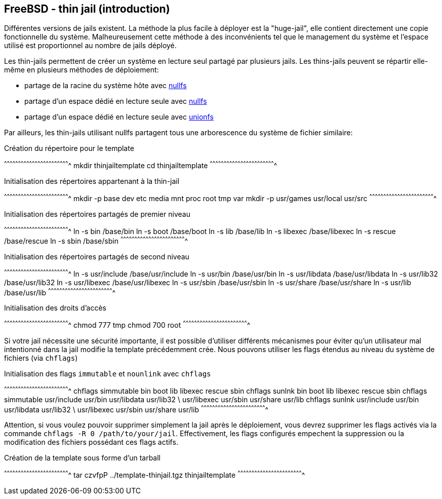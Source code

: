 == FreeBSD - thin jail (introduction)

Différentes versions de jails existent. La méthode la plus facile à
déployer est la "huge-jail", elle contient directement une copie
fonctionnelle du système. Malheureusement cette méthode à des
inconvénients tel que le management du système et l'espace utilisé est
proportionnel au nombre de jails déployé.

Les thin-jails permettent de créer un système en lecture seul partagé
par plusieurs jails. Les thins-jails peuvent se répartir elle-même en
plusieurs méthodes de déploiement:

 * partage de la racine du système hôte avec
   https://www.freebsd.org/cgi/man.cgi?query=mount_nullfs[nullfs]
 
 * partage d'un espace dédié en lecture seule avec
   https://www.freebsd.org/cgi/man.cgi?query=mount_nullfs[nullfs]
 
 * partage d'un espace dédié en lecture seule avec
   https://www.freebsd.org/cgi/man.cgi?query=mount_unionfs[unionfs]

Par ailleurs, les thin-jails utilisant nullfs partagent tous une
arborescence du système de fichier similaire:

.Création du répertoire pour le template
[sh]
^^^^^^^^^^^^^^^^^^^^^^^^^^^^^^^^^^^^^^^^^^^^^^^^^^^^^^^^^^^^^^^^^^^^^^
mkdir thinjailtemplate
cd thinjailtemplate
^^^^^^^^^^^^^^^^^^^^^^^^^^^^^^^^^^^^^^^^^^^^^^^^^^^^^^^^^^^^^^^^^^^^^^

.Initialisation des répertoires appartenant à la thin-jail
[sh]
^^^^^^^^^^^^^^^^^^^^^^^^^^^^^^^^^^^^^^^^^^^^^^^^^^^^^^^^^^^^^^^^^^^^^^
mkdir -p base dev etc media mnt proc root tmp var
mkdir -p usr/games usr/local usr/src
^^^^^^^^^^^^^^^^^^^^^^^^^^^^^^^^^^^^^^^^^^^^^^^^^^^^^^^^^^^^^^^^^^^^^^

.Initialisation des répertoires partagés de premier niveau
[sh]
^^^^^^^^^^^^^^^^^^^^^^^^^^^^^^^^^^^^^^^^^^^^^^^^^^^^^^^^^^^^^^^^^^^^^^
ln -s bin     /base/bin
ln -s boot    /base/boot
ln -s lib     /base/lib
ln -s libexec /base/libexec
ln -s rescue  /base/rescue
ln -s sbin    /base/sbin
^^^^^^^^^^^^^^^^^^^^^^^^^^^^^^^^^^^^^^^^^^^^^^^^^^^^^^^^^^^^^^^^^^^^^^

.Initialisation des répertoires partagés de second niveau
[sh]
^^^^^^^^^^^^^^^^^^^^^^^^^^^^^^^^^^^^^^^^^^^^^^^^^^^^^^^^^^^^^^^^^^^^^^
ln -s usr/include /base/usr/include
ln -s usr/bin /base/usr/bin
ln -s usr/libdata /base/usr/libdata
ln -s usr/lib32 /base/usr/lib32
ln -s usr/libexec /base/usr/libexec
ln -s usr/sbin /base/usr/sbin
ln -s usr/share /base/usr/share
ln -s usr/lib /base/usr/lib
^^^^^^^^^^^^^^^^^^^^^^^^^^^^^^^^^^^^^^^^^^^^^^^^^^^^^^^^^^^^^^^^^^^^^^

.Initialisation des droits d'accès
[sh]
^^^^^^^^^^^^^^^^^^^^^^^^^^^^^^^^^^^^^^^^^^^^^^^^^^^^^^^^^^^^^^^^^^^^^^
chmod 777 tmp
chmod 700 root
^^^^^^^^^^^^^^^^^^^^^^^^^^^^^^^^^^^^^^^^^^^^^^^^^^^^^^^^^^^^^^^^^^^^^^

Si votre jail nécessite une sécurité importante, il est possible
d'utiliser différents mécanismes pour éviter qu'un utilisateur mal
intentionné dans la jail modifie la template précédemment crée. Nous
pouvons utiliser les flags étendus au niveau du système de fichiers
(via `chflags`)

.Initialisation des flags `immutable` et `nounlink` avec `chflags`
[sh]
^^^^^^^^^^^^^^^^^^^^^^^^^^^^^^^^^^^^^^^^^^^^^^^^^^^^^^^^^^^^^^^^^^^^^^
chflags simmutable bin boot lib libexec rescue sbin
chflags sunlnk bin boot lib libexec rescue sbin
chflags simmutable usr/include usr/bin usr/libdata usr/lib32 \
                   usr/libexec usr/sbin usr/share usr/lib
chflags sunlnk usr/include usr/bin usr/libdata usr/lib32 \
               usr/libexec usr/sbin usr/share usr/lib
^^^^^^^^^^^^^^^^^^^^^^^^^^^^^^^^^^^^^^^^^^^^^^^^^^^^^^^^^^^^^^^^^^^^^^

Attention, si vous voulez pouvoir supprimer simplement la jail après
le déploiement, vous devrez supprimer les flags activés via la
commande `chflags -R 0 /path/to/your/jail`. Effectivement, les flags
configurés empechent la suppression ou la modification des fichiers
possédant ces flags actifs.

.Création de la template sous forme d'un tarball
[sh]
^^^^^^^^^^^^^^^^^^^^^^^^^^^^^^^^^^^^^^^^^^^^^^^^^^^^^^^^^^^^^^^^^^^^^^
tar czvfpP ../template-thinjail.tgz thinjailtemplate
^^^^^^^^^^^^^^^^^^^^^^^^^^^^^^^^^^^^^^^^^^^^^^^^^^^^^^^^^^^^^^^^^^^^^^

